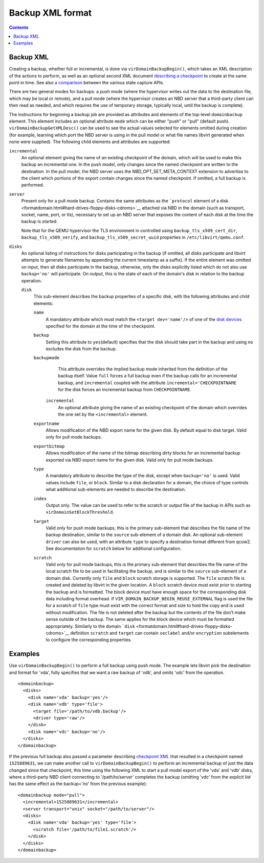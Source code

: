 Backup XML format
=================

.. contents::

Backup XML
----------

Creating a backup, whether full or incremental, is done via
``virDomainBackupBegin()``, which takes an XML description of the actions to
perform, as well as an optional second XML document `describing a
checkpoint <formatcheckpoint.html>`__ to create at the same point in time. See
also `a comparison <kbase/domainstatecapture.html>`__ between the various state
capture APIs.

There are two general modes for backups: a push mode (where the hypervisor
writes out the data to the destination file, which may be local or remote), and
a pull mode (where the hypervisor creates an NBD server that a third-party
client can then read as needed, and which requires the use of temporary storage,
typically local, until the backup is complete).

The instructions for beginning a backup job are provided as attributes and
elements of the top-level ``domainbackup`` element. This element includes an
optional attribute ``mode`` which can be either "push" or "pull" (default push).
``virDomainBackupGetXMLDesc()`` can be used to see the actual values selected
for elements omitted during creation (for example, learning which port the NBD
server is using in the pull model or what file names libvirt generated when none
were supplied). The following child elements and attributes are supported:

``incremental``
   An optional element giving the name of an existing checkpoint of the domain,
   which will be used to make this backup an incremental one. In the push model,
   only changes since the named checkpoint are written to the destination. In
   the pull model, the NBD server uses the NBD_OPT_SET_META_CONTEXT extension to
   advertise to the client which portions of the export contain changes since
   the named checkpoint. If omitted, a full backup is performed.

``server``
   Present only for a pull mode backup. Contains the same attributes as the
   ```protocol`` element of a disk <formatdomain.html#hard-drives-floppy-disks-cdroms>`__ attached
   via NBD in the domain (such as transport, socket, name, port, or tls),
   necessary to set up an NBD server that exposes the content of each disk at
   the time the backup is started.

   Note that for the QEMU hypervisor the TLS environment in controlled using
   ``backup_tls_x509_cert_dir``, ``backup_tls_x509_verify``, and
   ``backup_tls_x509_secret_uuid`` properties in ``/etc/libvirt/qemu.conf``.

``disks``
   An optional listing of instructions for disks participating in the backup (if
   omitted, all disks participate and libvirt attempts to generate filenames by
   appending the current timestamp as a suffix). If the entire element was
   omitted on input, then all disks participate in the backup, otherwise, only
   the disks explicitly listed which do not also use ``backup='no'`` will
   participate. On output, this is the state of each of the domain's disk in
   relation to the backup operation.

   ``disk``
      This sub-element describes the backup properties of a specific disk, with
      the following attributes and child elements:

      ``name``
         A mandatory attribute which must match the ``<target dev='name'/>`` of
         one of the `disk devices <formatdomain.html#hard-drives-floppy-disks-cdroms>`__ specified
         for the domain at the time of the checkpoint.

      ``backup``
         Setting this attribute to ``yes``\ (default) specifies that the disk
         should take part in the backup and using ``no`` excludes the disk from
         the backup.

      ``backupmode``
         This attribute overrides the implied backup mode inherited from the
         definition of the backup itself. Value ``full`` forces a full backup
         even if the backup calls for an incremental backup, and ``incremental``
         coupled with the attribute ``incremental='CHECKPOINTNAME`` for the disk
         forces an incremental backup from ``CHECKPOINTNAME``.

       ``incremental``
         An optional attribute giving the name of an existing checkpoint of the
         domain which overrides the one set by the ``<incremental>`` element.

      ``exportname``
         Allows modification of the NBD export name for the given disk. By
         default equal to disk target. Valid only for pull mode backups.

      ``exportbitmap``
         Allows modification of the name of the bitmap describing dirty blocks
         for an incremental backup exported via NBD export name for the given
         disk. Valid only for pull mode backups.

      ``type``
         A mandatory attribute to describe the type of the disk, except when
         ``backup='no'`` is used. Valid values include ``file``, or ``block``.
         Similar to a disk declaration for a domain, the choice of type controls
         what additional sub-elements are needed to describe the destination.

      ``index``
         Output only. The value can be used to refer to the scratch or output
         file of the backup in APIs such as ``virDomainSetBlockThreshold``.

      ``target``
         Valid only for push mode backups, this is the primary sub-element that
         describes the file name of the backup destination, similar to the
         ``source`` sub-element of a domain disk. An optional sub-element
         ``driver`` can also be used, with an attribute ``type`` to specify a
         destination format different from qcow2. See documentation for
         ``scratch`` below for additional configuration.

      ``scratch``
         Valid only for pull mode backups, this is the primary sub-element that
         describes the file name of the local scratch file to be used in
         facilitating the backup, and is similar to the ``source`` sub-element
         of a domain disk. Currently only ``file`` and ``block`` scratch storage
         is supported. The ``file`` scratch file is created and deleted by
         libvirt in the given location. A ``block`` scratch device must exist
         prior to starting the backup and is formatted. The block device must
         have enough space for the corresponding disk data including format
         overhead. If ``VIR_DOMAIN_BACKUP_BEGIN_REUSE_EXTERNAL`` flag is used
         the file for a scratch of ``file`` type must exist with the correct
         format and size to hold the copy and is used without modification. The
         file is not deleted after the backup but the contents of the file don't
         make sense outside of the backup. The same applies for the block device
         which must be formatted appropriately. Similarly to the domain
         ```disk`` <formatdomain.html#hard-drives-floppy-disks-cdroms>`__ definition ``scratch``
         and ``target`` can contain ``seclabel`` and/or ``encryption``
         subelements to configure the corresponding properties.

Examples
--------

Use ``virDomainBackupBegin()`` to perform a full backup using push mode. The
example lets libvirt pick the destination and format for 'vda', fully specifies
that we want a raw backup of 'vdb', and omits 'vdc' from the operation.

::

   <domainbackup>
     <disks>
       <disk name='vda' backup='yes'/>
       <disk name='vdb' type='file'>
         <target file='/path/to/vdb.backup'/>
         <driver type='raw'/>
       </disk>
       <disk name='vdc' backup='no'/>
     </disks>
   </domainbackup>

If the previous full backup also passed a parameter describing `checkpoint
XML <formatcheckpoint.html>`__ that resulted in a checkpoint named
``1525889631``, we can make another call to ``virDomainBackupBegin()`` to
perform an incremental backup of just the data changed since that checkpoint,
this time using the following XML to start a pull model export of the 'vda' and
'vdb' disks, where a third-party NBD client connecting to '/path/to/server'
completes the backup (omitting 'vdc' from the explicit list has the same effect
as the backup='no' from the previous example):

::

   <domainbackup mode="pull">
     <incremental>1525889631</incremental>
     <server transport="unix" socket="/path/to/server"/>
     <disks>
       <disk name='vda' backup='yes' type='file'>
         <scratch file='/path/to/file1.scratch'/>
       </disk>
     </disks>
   </domainbackup>
